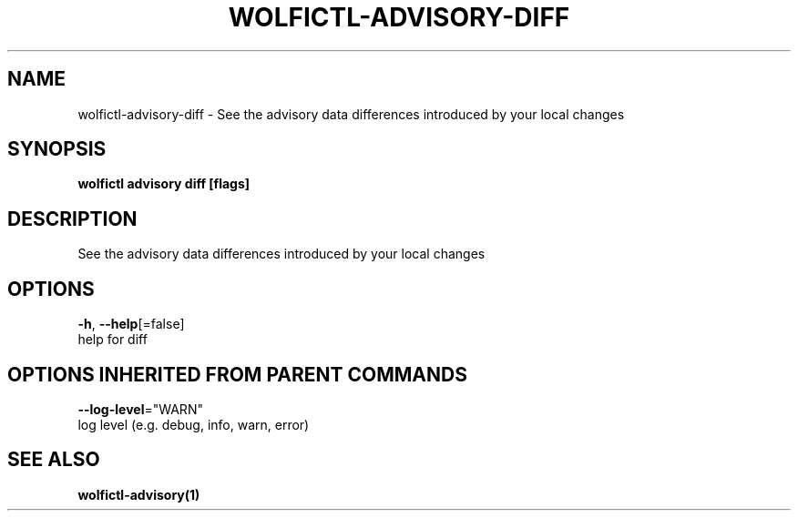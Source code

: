 .TH "WOLFICTL\-ADVISORY\-DIFF" "1" "" "Auto generated by spf13/cobra" "" 
.nh
.ad l


.SH NAME
.PP
wolfictl\-advisory\-diff \- See the advisory data differences introduced by your local changes


.SH SYNOPSIS
.PP
\fBwolfictl advisory diff [flags]\fP


.SH DESCRIPTION
.PP
See the advisory data differences introduced by your local changes


.SH OPTIONS
.PP
\fB\-h\fP, \fB\-\-help\fP[=false]
    help for diff


.SH OPTIONS INHERITED FROM PARENT COMMANDS
.PP
\fB\-\-log\-level\fP="WARN"
    log level (e.g. debug, info, warn, error)


.SH SEE ALSO
.PP
\fBwolfictl\-advisory(1)\fP

